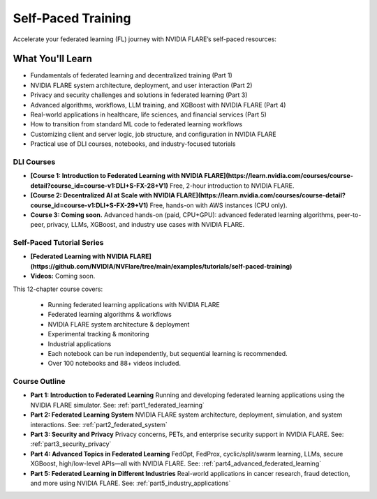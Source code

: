 .. _self-paced-training:

#####################
Self-Paced Training
#####################

Accelerate your federated learning (FL) journey with NVIDIA FLARE’s self-paced resources:

---------------------
What You'll Learn
---------------------
- Fundamentals of federated learning and decentralized training (Part 1)
- NVIDIA FLARE system architecture, deployment, and user interaction (Part 2)
- Privacy and security challenges and solutions in federated learning (Part 3)
- Advanced algorithms, workflows, LLM training, and XGBoost with NVIDIA FLARE (Part 4)
- Real-world applications in healthcare, life sciences, and financial services (Part 5)
- How to transition from standard ML code to federated learning workflows
- Customizing client and server logic, job structure, and configuration in NVIDIA FLARE
- Practical use of DLI courses, notebooks, and industry-focused tutorials

============
DLI Courses
============

- **[Course 1: Introduction to Federated Learning with NVIDIA FLARE](https://learn.nvidia.com/courses/course-detail?course_id=course-v1:DLI+S-FX-28+V1)**  
  Free, 2-hour introduction to NVIDIA FLARE.
- **[Course 2: Decentralized AI at Scale with NVIDIA FLARE](https://learn.nvidia.com/courses/course-detail?course_id=course-v1:DLI+S-FX-29+V1)**  
  Free, hands-on with AWS instances (CPU only).
- **Course 3: Coming soon.** Advanced hands-on (paid, CPU+GPU): advanced federated learning algorithms, peer-to-peer, privacy, LLMs, XGBoost, and industry use cases with NVIDIA FLARE.

============================
Self-Paced Tutorial Series
============================

- **[Federated Learning with NVIDIA FLARE](https://github.com/NVIDIA/NVFlare/tree/main/examples/tutorials/self-paced-training)**
- **Videos:** Coming soon.

This 12-chapter course covers:

  - Running federated learning applications with NVIDIA FLARE
  - Federated learning algorithms & workflows
  - NVIDIA FLARE system architecture & deployment
  - Experimental tracking & monitoring
  - Industrial applications

  - Each notebook can be run independently, but sequential learning is recommended.
  - Over 100 notebooks and 88+ videos included.

================
Course Outline
================

- **Part 1: Introduction to Federated Learning**  
  Running and developing federated learning applications using the NVIDIA FLARE simulator.  
  See: :ref:`part1_federated_learning`

- **Part 2: Federated Learning System**  
  NVIDIA FLARE system architecture, deployment, simulation, and system interactions.  
  See: :ref:`part2_federated_system`

- **Part 3: Security and Privacy**  
  Privacy concerns, PETs, and enterprise security support in NVIDIA FLARE.  
  See: :ref:`part3_security_privacy`

- **Part 4: Advanced Topics in Federated Learning**  
  FedOpt, FedProx, cyclic/split/swarm learning, LLMs, secure XGBoost, high/low-level APIs—all with NVIDIA FLARE.  
  See: :ref:`part4_advanced_federated_learning`

- **Part 5: Federated Learning in Different Industries**  
  Real-world applications in cancer research, fraud detection, and more using NVIDIA FLARE.  
  See: :ref:`part5_industry_applications`
